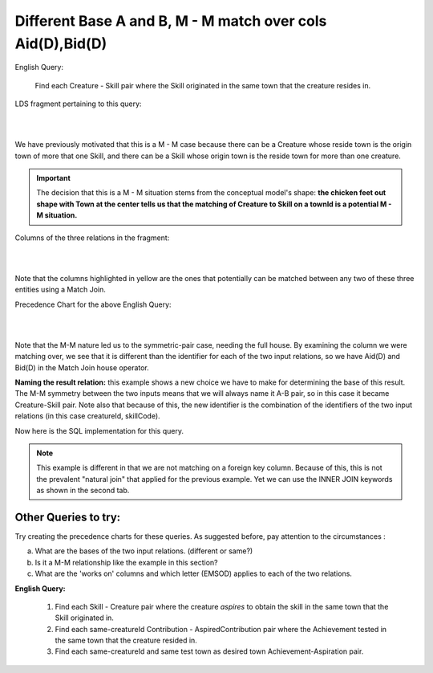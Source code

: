 Different Base A and B, M - M match over cols Aid(D),Bid(D)
------------------------------------------------------------

English Query:

    Find each Creature - Skill pair where the Skill originated in
    the same town that the creature resides in.

LDS fragment pertaining to this query:

|

.. image:: ../img/MatchJoin/06/Cr_TownSkill_LDS.png
    :width: 480px
    :align: center
    :alt: Creature database Creature - Aspiration - Skill intersection shape

|

We have previously motivated that this is a M - M case because there can be a Creature whose reside town is the origin town of more that one Skill, and there can be a Skill whose origin town is the reside town for more than one creature.

.. important:: The decision that this is a M - M situation stems from the conceptual model's shape: **the chicken feet out shape with Town at the center tells us that the matching of Creature to Skill on a townId is a potential M - M situation.**

Columns of the three relations in the fragment:

|

.. image:: ../img/MatchJoin/06/Cr_Town_Skill_cols.png

|

Note that the columns highlighted in yellow are the ones that potentially can be matched between any two of these three entities using a Match Join.

Precedence Chart for the above English Query:

|

.. image:: ../img/MatchJoin/06/Cr_Skill_Pair_MJ_D_D.png

|

Note that the M-M nature led us to the symmetric-pair case, needing the full house. By examining the column we were matching over, we see that it is different than the identifier for each of the two input relations, so we have Aid(D) and Bid(D) in the Match Join house operator. 

**Naming the result relation:** this example shows a new choice we have to make for determining the base of this result. The M-M symmetry between the two inputs means that we will always name it A-B pair, so in this case it became Creature-Skill pair. Note also that because of this, the new identifier is the combination of the identifiers of the two input relations (in this case creatureId, skillCode).

Now here is the SQL implementation for this query.

.. tabbed:: DifferentBase3_MJ_M_M

    .. tab:: SQL Times-Filter-Reduce MJ query

      .. activecode:: same_town_cr_sk_pair
        :language: sql
        :include: all_creature_create
        :showlastsql:

        -- same reside_townId as origin_townId Creature-Skill Pair
                    -- reduce by removing B.townId
        SELECT A.*, B.skillCode, B.skillDescription, 
                    B.maxProficiency, B.minProficiency
        FROM Creature A, Skill B       -- times
        WHERE A.reside_townId = B.origin_townId   -- equality match filter
        ;

    .. tab:: SQL Inner Join MJ  query

      .. activecode:: same_town_cr_sk_pair_inner
        :language: sql
        :include: all_creature_create
        :showlastsql:

        -- same reside_townId as origin_townId Creature-Skill Pair
                    -- reduce by removing B.townId
        SELECT A.*, B.skillCode, B.skillDescription, 
                    B.maxProficiency, B.minProficiency
        FROM Creature A 
        INNER JOIN Skill B       -- like MJ operator symbol
        ON A.reside_townId = B.origin_townId   -- equality match filter
        ;
    


.. note::
    This example is different in that we are not matching on a foreign key column. Because of this, this is not the prevalent "natural join" that applied for the previous example. Yet we can use the INNER JOIN keywords as shown in the second tab.
 



Other Queries to try:
~~~~~~~~~~~~~~~~~~~~~~~

Try creating the precedence charts for these queries. As suggested before, pay attention to the circumstances : 

a. What are the bases of the two input relations. (different or same?)
b. Is it a M-M relationship like the example in this section?
c. What are the 'works on' columns and which letter (EMSOD) applies to each of the two relations.

**English Query:**

    1. Find each Skill - Creature pair where the creature *aspires* to obtain the skill in the same town that the Skill originated in.

    2. Find each same-creatureId Contribution - AspiredContribution pair where the Achievement tested in the same town that the creature resided in.

    3. Find each same-creatureId and same test town as desired town Achievement-Aspiration pair.
